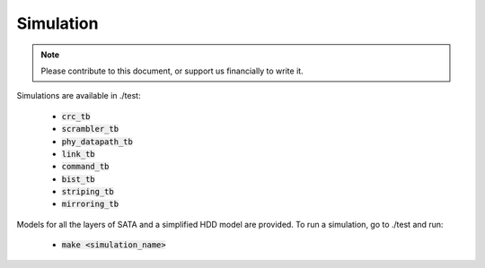.. _simulation-index:

==========
Simulation
==========

.. note::
	Please contribute to this document, or support us financially to write it.

Simulations are available in ./test:

  - :code:`crc_tb`
  - :code:`scrambler_tb`
  - :code:`phy_datapath_tb`
  - :code:`link_tb`
  - :code:`command_tb`
  - :code:`bist_tb`
  - :code:`striping_tb`
  - :code:`mirroring_tb`

Models for all the layers of SATA and a simplified HDD model are provided.
To run a simulation, go to ./test and run:

  - :code:`make <simulation_name>`
